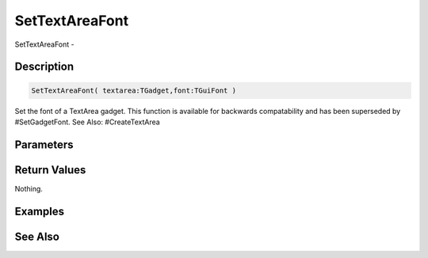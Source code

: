 .. _func_maxgui_text areas_settextareafont:

===============
SetTextAreaFont
===============

SetTextAreaFont - 

Description
===========

.. code-block:: blitzmax

    SetTextAreaFont( textarea:TGadget,font:TGuiFont )

Set the font of a TextArea gadget.
This function is available for backwards compatability and has been superseded by #SetGadgetFont.
See Also: #CreateTextArea

Parameters
==========

Return Values
=============

Nothing.

Examples
========

See Also
========



